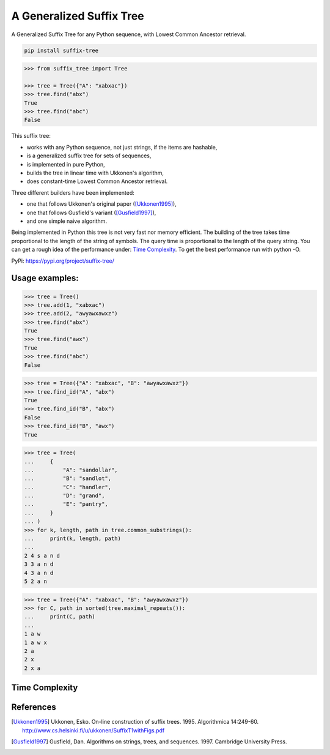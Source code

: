 ===========================
 A Generalized Suffix Tree
===========================

A Generalized Suffix Tree for any Python sequence, with Lowest Common Ancestor
retrieval.

.. code-block:: shell

   pip install suffix-tree

.. code-block:: python

   >>> from suffix_tree import Tree

   >>> tree = Tree({"A": "xabxac"})
   >>> tree.find("abx")
   True
   >>> tree.find("abc")
   False


This suffix tree:

- works with any Python sequence, not just strings, if the items are hashable,
- is a generalized suffix tree for sets of sequences,
- is implemented in pure Python,
- builds the tree in linear time with Ukkonen's algorithm,
- does constant-time Lowest Common Ancestor retrieval.

Three different builders have been implemented:

- one that follows Ukkonen's original paper ([Ukkonen1995]_),
- one that follows Gusfield's variant ([Gusfield1997]_),
- and one simple naive algorithm.

Being implemented in Python this tree is not very fast nor memory efficient.  The
building of the tree takes time proportional to the length of the string of symbols.
The query time is proportional to the length of the query string.  You can get a rough
idea of the performance under: `Time Complexity`_.  To get the best performance run with
python -O.

PyPi: https://pypi.org/project/suffix-tree/


Usage examples:
===============

.. code-block:: python

   >>> tree = Tree()
   >>> tree.add(1, "xabxac")
   >>> tree.add(2, "awyawxawxz")
   >>> tree.find("abx")
   True
   >>> tree.find("awx")
   True
   >>> tree.find("abc")
   False

.. code-block:: python

   >>> tree = Tree({"A": "xabxac", "B": "awyawxawxz"})
   >>> tree.find_id("A", "abx")
   True
   >>> tree.find_id("B", "abx")
   False
   >>> tree.find_id("B", "awx")
   True

.. code-block:: python

   >>> tree = Tree(
   ...     {
   ...         "A": "sandollar",
   ...         "B": "sandlot",
   ...         "C": "handler",
   ...         "D": "grand",
   ...         "E": "pantry",
   ...     }
   ... )
   >>> for k, length, path in tree.common_substrings():
   ...     print(k, length, path)
   ...
   2 4 s a n d
   3 3 a n d
   4 3 a n d
   5 2 a n

.. code-block:: python

   >>> tree = Tree({"A": "xabxac", "B": "awyawxawxz"})
   >>> for C, path in sorted(tree.maximal_repeats()):
   ...     print(C, path)
   ...
   1 a w
   1 a w x
   2 a
   2 x
   2 x a


Time Complexity
===============

.. _time-complexity:

.. image:: docs/graph_time_complexity.png
   :width: 100%


References
==========

.. [Ukkonen1995] Ukkonen, Esko.  On-line construction of suffix trees.  1995.
                 Algorithmica 14:249-60.
                 http://www.cs.helsinki.fi/u/ukkonen/SuffixT1withFigs.pdf

.. [Gusfield1997] Gusfield, Dan.  Algorithms on strings, trees, and sequences.
                  1997.  Cambridge University Press.
